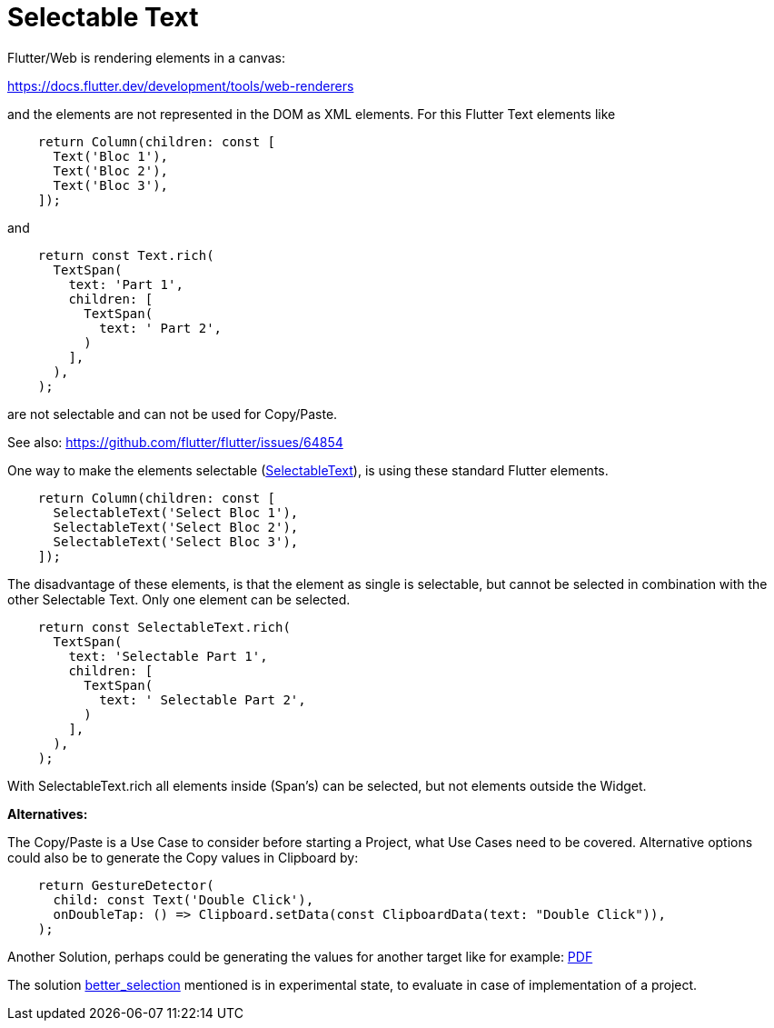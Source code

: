# Selectable Text

Flutter/Web is rendering elements in a canvas:

https://docs.flutter.dev/development/tools/web-renderers

and the elements are not represented in the DOM as XML elements. For
this Flutter Text elements like

[source,dart]
----
    return Column(children: const [
      Text('Bloc 1'),
      Text('Bloc 2'),
      Text('Bloc 3'),
    ]);
----

and

[source,dart]
----
    return const Text.rich(
      TextSpan(
        text: 'Part 1',
        children: [
          TextSpan(
            text: ' Part 2',
          )
        ],
      ),
    );
----

are not selectable and can not be used for Copy/Paste.

See also: https://github.com/flutter/flutter/issues/64854

One way to make the elements selectable (https://api.flutter.dev/flutter/material/SelectableText-class.html[SelectableText]), is using these standard Flutter elements.

[source,dart]
----
    return Column(children: const [
      SelectableText('Select Bloc 1'),
      SelectableText('Select Bloc 2'),
      SelectableText('Select Bloc 3'),
    ]);
----

The disadvantage of these elements, is that the element as single is selectable, but
cannot be selected in combination with the other Selectable Text. Only one element can be selected.

[source,dart]
----
    return const SelectableText.rich(
      TextSpan(
        text: 'Selectable Part 1',
        children: [
          TextSpan(
            text: ' Selectable Part 2',
          )
        ],
      ),
    );
----

With SelectableText.rich all elements inside (Span's) can be selected, but not elements outside the Widget.

*Alternatives:*

The Copy/Paste is a Use Case to consider before starting a Project, what Use Cases need to be covered. Alternative options could also be to generate the Copy values in Clipboard by:

[source,dart]
----
    return GestureDetector(
      child: const Text('Double Click'),
      onDoubleTap: () => Clipboard.setData(const ClipboardData(text: "Double Click")),
    );
----

Another Solution, perhaps could be generating the values for another target like for example:
https://pub.dev/packages/pdf[PDF]

The solution https://github.com/wilsonowilson/better_selection[better_selection] mentioned is in experimental state, to evaluate in case of implementation of a project.
